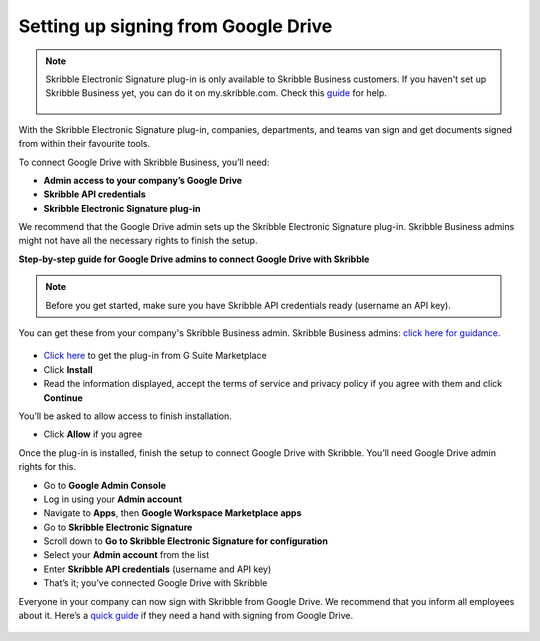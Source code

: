 .. _google:

====================================
Setting up signing from Google Drive
====================================

.. NOTE::
 Skribble Electronic Signature plug-in is only available to Skribble Business customers. If you haven't set up Skribble Business yet, you can do it on my.skribble.com. Check this `guide`_ for help.

  .. _guide: https://docs.skribble.com/business-admin/quickstart/upgrade

With the Skribble Electronic Signature plug-in, companies, departments, and teams van sign and get documents signed from within their favourite tools.

To connect Google Drive with Skribble Business, you’ll need:

•	**Admin access to your company’s Google Drive**
•	**Skribble API credentials**
•	**Skribble Electronic Signature plug-in**

We recommend that the Google Drive admin sets up the Skribble Electronic Signature plug-in. Skribble Business admins might not have all the necessary rights to finish the setup.


**Step-by-step guide for Google Drive admins to connect Google Drive with Skribble**

.. NOTE::
 Before you get started, make sure you have Skribble API credentials ready (username an API key).

You can get these from your company's Skribble Business admin. Skribble Business admins: `click here for guidance`_.

  .. _click here for guidance: https://docs.skribble.com/business-admin/api/apicreate.html

- `Click here`_ to get the plug-in from G Suite Marketplace
  
  .. _Click here: https://workspace.google.com/marketplace/app/skribble_electronic_signature/313457989260
  
- Click **Install**
  
- Read the information displayed, accept the terms of service and privacy policy if you agree with them and click **Continue**
  
You’ll be asked to allow access to finish installation.

- Click **Allow** if you agree

Once the plug-in is installed, finish the setup to connect Google Drive with Skribble. You’ll need Google Drive admin rights for this.
  
- Go to **Google Admin Console**
  
- Log in using your **Admin account**

- Navigate to **Apps**, then **Google Workspace Marketplace apps**

- Go to **Skribble Electronic Signature**
  
- Scroll down to **Go to Skribble Electronic Signature for configuration**
  
- Select your **Admin account** from the list
  
- Enter **Skribble API credentials** (username and API key)
  
- That’s it; you’ve connected Google Drive with Skribble
  
Everyone in your company can now sign with Skribble from Google Drive. We recommend that you inform all employees about it. Here’s a `quick guide`_ if they need a hand with signing from Google Drive.

  .. _quick guide: http://docs.skribble.com/business-admin/integrations/sign-google-drive
  
